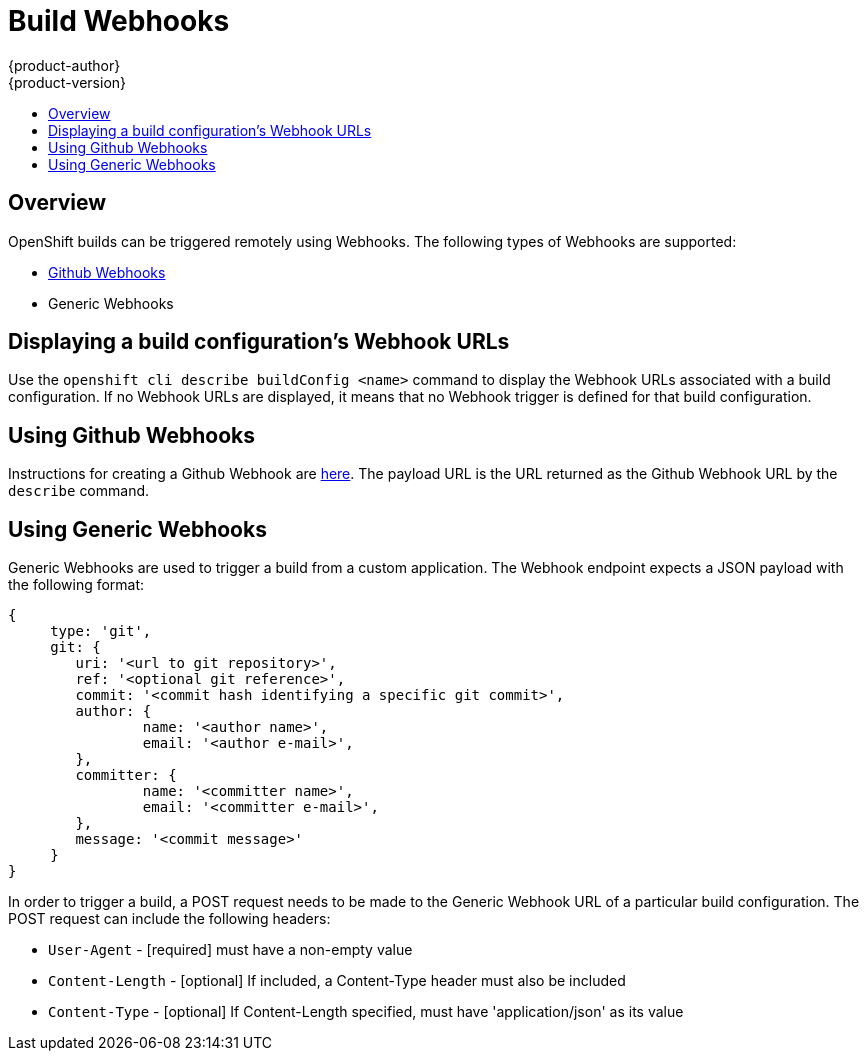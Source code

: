 = Build Webhooks
{product-author}
{product-version}
:data-uri:
:icons:
:experimental:
:toc: macro
:toc-title: 

toc::[]

== Overview
OpenShift builds can be triggered remotely using Webhooks. The following types of Webhooks are supported:

* https://developer.github.com/webhooks/[Github Webhooks]
* Generic Webhooks

== Displaying a build configuration's Webhook URLs

Use the `openshift cli describe buildConfig [replaceable]#<name>#` command to display the Webhook URLs associated with a build configuration. If no Webhook URLs are displayed, it means that no Webhook trigger is defined for that build configuration.

== Using Github Webhooks

Instructions for creating a Github Webhook are https://developer.github.com/webhooks/creating/[here]. The payload URL is the URL returned as the Github Webhook URL by the `describe` command.

== Using Generic Webhooks

Generic Webhooks are used to trigger a build from a custom application. The Webhook endpoint expects a JSON payload with the following format:

----
{
     type: 'git',
     git: {
        uri: '<url to git repository>',
	ref: '<optional git reference>',
	commit: '<commit hash identifying a specific git commit>',
	author: {
		name: '<author name>',
		email: '<author e-mail>',
	},
	committer: {
		name: '<committer name>',
		email: '<committer e-mail>',
	},
	message: '<commit message>'
     }
}
----

In order to trigger a build, a POST request needs to be made to the Generic Webhook URL of a particular build configuration. The POST request can include the following headers:

* `User-Agent` - [required] must have a non-empty value
* `Content-Length` - [optional] If included, a Content-Type header must also be included
* `Content-Type` - [optional] If Content-Length specified, must have 'application/json' as its value

